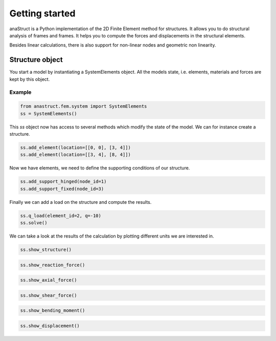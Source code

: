 Getting started
===============

anaStruct is a Python implementation of the 2D Finite Element method for structures. It allows you to do structural
analysis of frames and frames. It helps you to compute the forces and displacements in the structural elements.

Besides linear calculations, there is also support for non-linear nodes and geometric non linearity.

Structure object
----------------

You start a model by instantiating a SystemElements object. All the models state, i.e. elements, materials and forces
are kept by this object.

.. automethod:: anastruct.fem.system.SystemElements.__init__

Example
#######

.. code-block:: python

    from anastruct.fem.system import SystemElements
    ss = SystemElements()

This *ss* object now has access to several methods which modify the state of the model. We can for instance create
a structure.

.. code-block:: python

    ss.add_element(location=[[0, 0], [3, 4]])
    ss.add_element(location=[[3, 4], [8, 4]])

Now we have elements, we need to define the supporting conditions of our structure.

.. code-block:: python

    ss.add_support_hinged(node_id=1)
    ss.add_support_fixed(node_id=3)

Finally we can add a load on the structure and compute the results.

.. code-block:: python

    ss.q_load(element_id=2, q=-10)
    ss.solve()

We can take a look at the results of the calculation by plotting different units we are interested in.

.. code-block:: python

    ss.show_structure()

.. image:: img/getting_started/structure.png


.. code-block:: python

    ss.show_reaction_force()

.. image:: img/getting_started/reaction.png


.. code-block:: python

    ss.show_axial_force()

.. image:: img/getting_started/axial_force.png


.. code-block:: python

    ss.show_shear_force()

.. image:: img/getting_started/shear.png


.. code-block:: python

    ss.show_bending_moment()

.. image:: img/getting_started/moment.png


.. code-block:: python

    ss.show_displacement()

.. image:: img/getting_started/deflection.png
